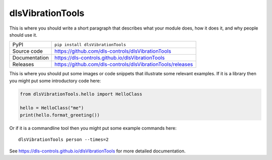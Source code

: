 dlsVibrationTools
===========================

|code_ci| |docs_ci| |coverage| |pypi_version| |license|

This is where you should write a short paragraph that describes what your module does,
how it does it, and why people should use it.

============== ==============================================================
PyPI           ``pip install dlsVibrationTools``
Source code    https://github.com/dls-controls/dlsVibrationTools
Documentation  https://dls-controls.github.io/dlsVibrationTools
Releases       https://github.com/dls-controls/dlsVibrationTools/releases
============== ==============================================================

This is where you should put some images or code snippets that illustrate
some relevant examples. If it is a library then you might put some
introductory code here:

.. code:: python

    from dlsVibrationTools.hello import HelloClass

    hello = HelloClass("me")
    print(hello.format_greeting())

Or if it is a commandline tool then you might put some example commands here::

    dlsVibrationTools person --times=2

.. |code_ci| image:: https://github.com/dls-controls/dlsVibrationTools/workflows/Code%20CI/badge.svg?branch=master
    :target: https://github.com/dls-controls/dlsVibrationTools/actions?query=workflow%3A%22Code+CI%22
    :alt: Code CI

.. |docs_ci| image:: https://github.com/dls-controls/dlsVibrationTools/workflows/Docs%20CI/badge.svg?branch=master
    :target: https://github.com/dls-controls/dlsVibrationTools/actions?query=workflow%3A%22Docs+CI%22
    :alt: Docs CI

.. |coverage| image:: https://codecov.io/gh/dls-controls/dlsVibrationTools/branch/master/graph/badge.svg
    :target: https://codecov.io/gh/dls-controls/dlsVibrationTools
    :alt: Test Coverage

.. |pypi_version| image:: https://img.shields.io/pypi/v/dlsVibrationTools.svg
    :target: https://pypi.org/project/dlsVibrationTools
    :alt: Latest PyPI version

.. |license| image:: https://img.shields.io/badge/License-Apache%202.0-blue.svg
    :target: https://opensource.org/licenses/Apache-2.0
    :alt: Apache License

..
    Anything below this line is used when viewing README.rst and will be replaced
    when included in index.rst

See https://dls-controls.github.io/dlsVibrationTools for more detailed documentation.
